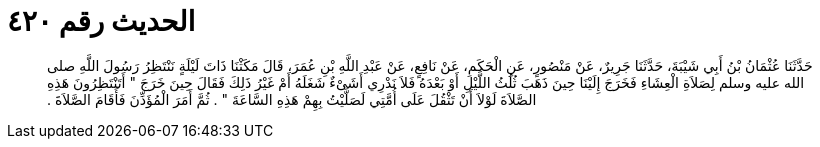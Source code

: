 
= الحديث رقم ٤٢٠

[quote.hadith]
حَدَّثَنَا عُثْمَانُ بْنُ أَبِي شَيْبَةَ، حَدَّثَنَا جَرِيرٌ، عَنْ مَنْصُورٍ، عَنِ الْحَكَمِ، عَنْ نَافِعٍ، عَنْ عَبْدِ اللَّهِ بْنِ عُمَرَ، قَالَ مَكَثْنَا ذَاتَ لَيْلَةٍ نَنْتَظِرُ رَسُولَ اللَّهِ صلى الله عليه وسلم لِصَلاَةِ الْعِشَاءِ فَخَرَجَ إِلَيْنَا حِينَ ذَهَبَ ثُلُثُ اللَّيْلِ أَوْ بَعْدَهُ فَلاَ نَدْرِي أَشَىْءٌ شَغَلَهُ أَمْ غَيْرُ ذَلِكَ فَقَالَ حِينَ خَرَجَ ‏"‏ أَتَنْتَظِرُونَ هَذِهِ الصَّلاَةَ لَوْلاَ أَنْ تَثْقُلَ عَلَى أُمَّتِي لَصَلَّيْتُ بِهِمْ هَذِهِ السَّاعَةَ ‏"‏ ‏.‏ ثُمَّ أَمَرَ الْمُؤَذِّنَ فَأَقَامَ الصَّلاَةَ ‏.‏